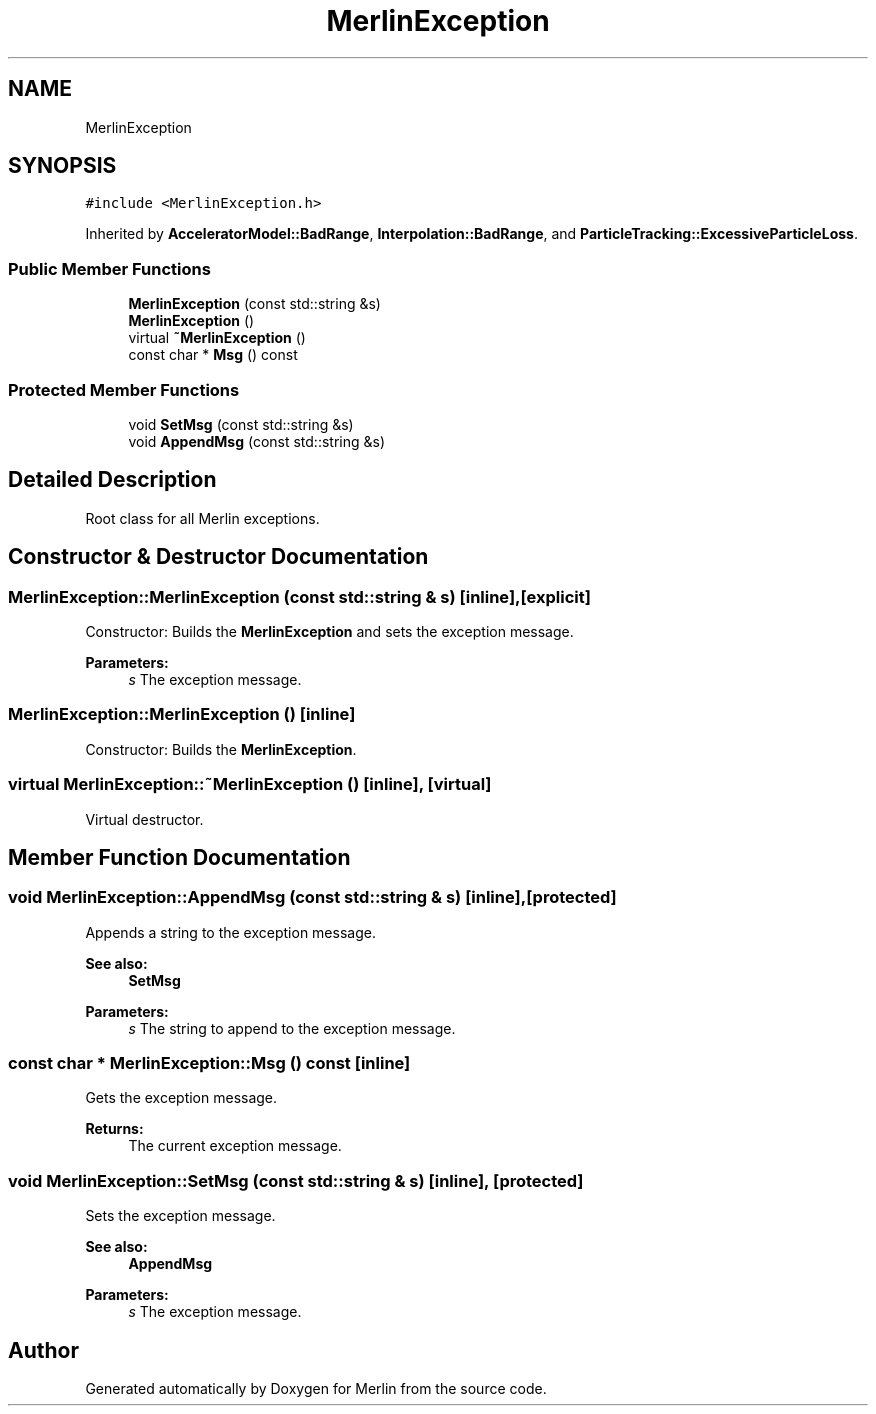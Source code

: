 .TH "MerlinException" 3 "Fri Aug 4 2017" "Version 5.02" "Merlin" \" -*- nroff -*-
.ad l
.nh
.SH NAME
MerlinException
.SH SYNOPSIS
.br
.PP
.PP
\fC#include <MerlinException\&.h>\fP
.PP
Inherited by \fBAcceleratorModel::BadRange\fP, \fBInterpolation::BadRange\fP, and \fBParticleTracking::ExcessiveParticleLoss\fP\&.
.SS "Public Member Functions"

.in +1c
.ti -1c
.RI "\fBMerlinException\fP (const std::string &s)"
.br
.ti -1c
.RI "\fBMerlinException\fP ()"
.br
.ti -1c
.RI "virtual \fB~MerlinException\fP ()"
.br
.ti -1c
.RI "const char * \fBMsg\fP () const"
.br
.in -1c
.SS "Protected Member Functions"

.in +1c
.ti -1c
.RI "void \fBSetMsg\fP (const std::string &s)"
.br
.ti -1c
.RI "void \fBAppendMsg\fP (const std::string &s)"
.br
.in -1c
.SH "Detailed Description"
.PP 
Root class for all Merlin exceptions\&. 
.SH "Constructor & Destructor Documentation"
.PP 
.SS "MerlinException::MerlinException (const std::string & s)\fC [inline]\fP, \fC [explicit]\fP"
Constructor: Builds the \fBMerlinException\fP and sets the exception message\&. 
.PP
\fBParameters:\fP
.RS 4
\fIs\fP The exception message\&. 
.RE
.PP

.SS "MerlinException::MerlinException ()\fC [inline]\fP"
Constructor: Builds the \fBMerlinException\fP\&. 
.SS "virtual MerlinException::~MerlinException ()\fC [inline]\fP, \fC [virtual]\fP"
Virtual destructor\&. 
.SH "Member Function Documentation"
.PP 
.SS "void MerlinException::AppendMsg (const std::string & s)\fC [inline]\fP, \fC [protected]\fP"
Appends a string to the exception message\&. 
.PP
\fBSee also:\fP
.RS 4
\fBSetMsg\fP 
.RE
.PP
\fBParameters:\fP
.RS 4
\fIs\fP The string to append to the exception message\&. 
.RE
.PP

.SS "const char * MerlinException::Msg () const\fC [inline]\fP"
Gets the exception message\&. 
.PP
\fBReturns:\fP
.RS 4
The current exception message\&. 
.RE
.PP

.SS "void MerlinException::SetMsg (const std::string & s)\fC [inline]\fP, \fC [protected]\fP"
Sets the exception message\&. 
.PP
\fBSee also:\fP
.RS 4
\fBAppendMsg\fP 
.RE
.PP
\fBParameters:\fP
.RS 4
\fIs\fP The exception message\&. 
.RE
.PP


.SH "Author"
.PP 
Generated automatically by Doxygen for Merlin from the source code\&.
